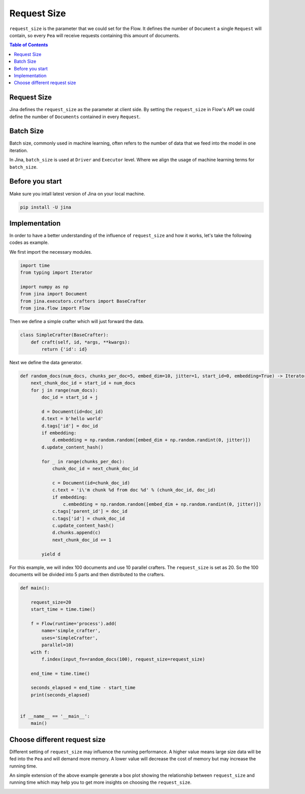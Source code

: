 =================
Request Size
=================

``request_size`` is the parameter that we could set for the Flow.
It defines the number of ``Document`` a single ``Request`` will contain, so every ``Pea`` will receive requests containing this amount of documents.

.. contents:: Table of Contents
    :depth: 2

Request Size
------------
Jina defines the ``request_size`` as the parameter at client side. By setting the ``request_size`` in Flow's API
we could define the number of ``Documents`` contained in every ``Request``.

Batch Size
------------
Batch size, commonly used in machine learning, often refers to the number of data that we feed into
the model in one iteration.

In Jina, ``batch_size`` is used at ``Driver`` and ``Executor`` level. Where
we align the usage of machine learning terms for ``batch_size``.

Before you start
------------------
Make sure you intall latest version of Jina on your local machine.

.. highlight:: bash
.. code-block:: bash

    pip install -U jina

Implementation
--------------------
In order to have a better understanding of the influence of ``request_size`` and how it works, let's take the following
codes as example.

We first import the necessary modules.

.. highlight:: python
.. code-block:: python

    import time
    from typing import Iterator

    import numpy as np
    from jina import Document
    from jina.executors.crafters import BaseCrafter
    from jina.flow import Flow

Then we define a simple crafter which will just forward the data.

.. highlight:: python
.. code-block:: python

    class SimpleCrafter(BaseCrafter):
        def craft(self, id, *args, **kwargs):
            return {'id': id}


Next we define the data generator.

.. highlight:: python
.. code-block:: python

    def random_docs(num_docs, chunks_per_doc=5, embed_dim=10, jitter=1, start_id=0, embedding=True) -> Iterator['Document']:
        next_chunk_doc_id = start_id + num_docs
        for j in range(num_docs):
            doc_id = start_id + j

            d = Document(id=doc_id)
            d.text = b'hello world'
            d.tags['id'] = doc_id
            if embedding:
                d.embedding = np.random.random([embed_dim + np.random.randint(0, jitter)])
            d.update_content_hash()

            for _ in range(chunks_per_doc):
                chunk_doc_id = next_chunk_doc_id

                c = Document(id=chunk_doc_id)
                c.text = 'i\'m chunk %d from doc %d' % (chunk_doc_id, doc_id)
                if embedding:
                    c.embedding = np.random.random([embed_dim + np.random.randint(0, jitter)])
                c.tags['parent_id'] = doc_id
                c.tags['id'] = chunk_doc_id
                c.update_content_hash()
                d.chunks.append(c)
                next_chunk_doc_id += 1

            yield d


For this example, we will index 100 documents and use 10 parallel crafters. The ``request_size``
is set as 20. So the 100 documents will be divided into 5 parts and then distributed to the crafters.

.. highlight:: python
.. code-block:: python

    def main():

        request_size=20
        start_time = time.time()

        f = Flow(runtime='process').add(
            name='simple_crafter',
            uses='SimpleCrafter',
            parallel=10)
        with f:
            f.index(input_fn=random_docs(100), request_size=request_size)

        end_time = time.time()

        seconds_elapsed = end_time - start_time
        print(seconds_elapsed)


    if __name__ == '__main__':
        main()


Choose different request size
--------------------
Different setting of ``request_size`` may influence the running performance.
A higher value means large size data will be fed into the ``Pea`` and will demand more memory.
A lower value will decrease the cost of memory but may increase the running time.

An simple extension of the above example generate a box plot showing the relationship between ``request_size`` and running time
which may help you to get more insights on choosing the ``request_size``.

.. image:: request_size_runtime.png
    :alt: request_size vs running time